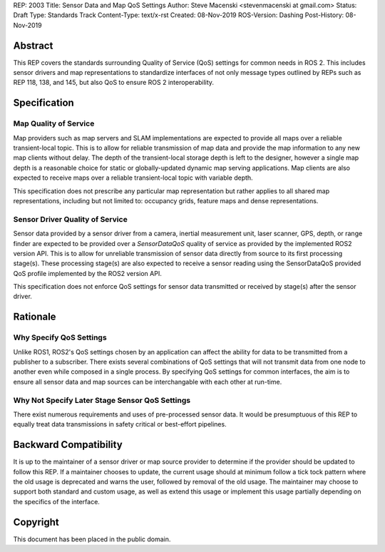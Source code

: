 REP: 2003
Title:  Sensor Data and Map QoS Settings
Author: Steve Macenski <stevenmacenski at gmail.com>
Status: Draft
Type: Standards Track
Content-Type: text/x-rst
Created: 08-Nov-2019
ROS-Version: Dashing
Post-History: 08-Nov-2019

Abstract
========

This REP covers the standards surrounding Quality of Service (QoS) settings for common needs in ROS 2.
This includes sensor drivers and map representations to standardize interfaces of not only message types outlined by REPs such as REP 118, 138, and 145, but also QoS to ensure ROS 2 interoperability.

Specification
=============

Map Quality of Service
----------------------

Map providers such as map servers and SLAM implementations are expected to provide all maps over a reliable transient-local topic.
This is to allow for reliable transmission of map data and provide the map information to any new map clients without delay.
The depth of the transient-local storage depth is left to the designer, however a single map depth is a reasonable choice for static or globally-updated dynamic map serving applications.
Map clients are also expected to receive maps over a reliable transient-local topic with variable depth.

This specification does not prescribe any particular map representation but rather applies to all shared map representations, including but not limited to: occupancy grids, feature maps and dense representations.

Sensor Driver Quality of Service
--------------------------------

Sensor data provided by a sensor driver from a camera, inertial measurement unit, laser scanner, GPS, depth, or range finder are expected to be provided over a `SensorDataQoS` quality of service as provided by the implemented ROS2 version API.
This is to allow for unreliable transmission of sensor data directly from source to its first processing stage(s).
These processing stage(s) are also expected to receive a sensor reading using the SensorDataQoS provided QoS profile implemented by the ROS2 version API.

This specification does not enforce QoS settings for sensor data transmitted or received by stage(s) after the sensor driver.

Rationale
=========

Why Specify QoS Settings
------------------------

Unlike ROS1, ROS2's QoS settings chosen by an application can affect the ability for data to be transmitted from a publisher to a subscriber.
There exists several combinations of QoS settings that will not transmit data from one node to another even while composed in a single process.
By specifying QoS settings for common interfaces, the aim is to ensure all sensor data and map sources can be interchangable with each other at run-time.

Why Not Specify Later Stage Sensor QoS Settings
-----------------------------------------------

There exist numerous requirements and uses of pre-processed sensor data.
It would be presumptuous of this REP to equally treat data transmissions in safety critical or best-effort pipelines.


Backward Compatibility
=======================

It is up to the maintainer of a sensor driver or map source provider to determine if the provider should be updated to follow this REP.
If a maintainer chooses to update, the current usage should at minimum follow a tick tock pattern where the old usage is deprecated and warns the user, followed by removal of the old usage.
The maintainer may choose to support both standard and custom usage, as well as extend this usage or implement this usage partially depending on the specifics of the interface.

Copyright
=========

This document has been placed in the public domain.


..
   Local Variables:
   mode: indented-text
   indent-tabs-mode: nil
   sentence-end-double-space: t
   fill-column: 70
   coding: utf-8
   End:
